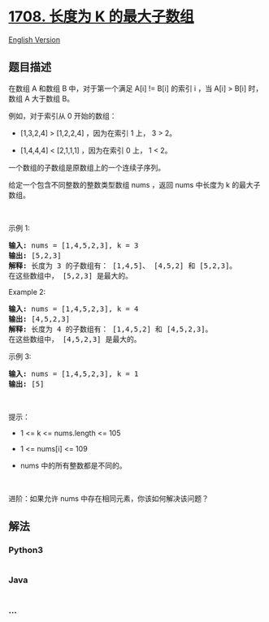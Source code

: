 * [[https://leetcode-cn.com/problems/largest-subarray-length-k][1708.
长度为 K 的最大子数组]]
  :PROPERTIES:
  :CUSTOM_ID: 长度为-k-的最大子数组
  :END:
[[./solution/1700-1799/1708.Largest Subarray Length K/README_EN.org][English
Version]]

** 题目描述
   :PROPERTIES:
   :CUSTOM_ID: 题目描述
   :END:

#+begin_html
  <!-- 这里写题目描述 -->
#+end_html

#+begin_html
  <p>
#+end_html

在数组 A 和数组 B 中，对于第一个满足 A[i] != B[i] 的索引 i ，当 A[i] >
B[i] 时，数组 A 大于数组 B。

#+begin_html
  </p>
#+end_html

#+begin_html
  <p>
#+end_html

例如，对于索引从 0 开始的数组：

#+begin_html
  </p>
#+end_html

#+begin_html
  <ul>
#+end_html

#+begin_html
  <li>
#+end_html

[1,3,2,4] > [1,2,2,4] ，因为在索引 1 上， 3 > 2。

#+begin_html
  </li>
#+end_html

#+begin_html
  <li>
#+end_html

[1,4,4,4] < [2,1,1,1] ，因为在索引 0 上， 1 < 2。

#+begin_html
  </li>
#+end_html

#+begin_html
  </ul>
#+end_html

#+begin_html
  <p>
#+end_html

一个数组的子数组是原数组上的一个连续子序列。

#+begin_html
  </p>
#+end_html

#+begin_html
  <p>
#+end_html

给定一个包含不同整数的整数类型数组 nums ，返回 nums 中长度为 k
的最大子数组。

#+begin_html
  </p>
#+end_html

#+begin_html
  <p>
#+end_html

 

#+begin_html
  </p>
#+end_html

#+begin_html
  <p>
#+end_html

示例 1:

#+begin_html
  </p>
#+end_html

#+begin_html
  <pre><strong>输入:</strong> nums = [1,4,5,2,3], k = 3
  <strong>输出:</strong> [5,2,3]
  <strong>解释:</strong> 长度为 3 的子数组有： [1,4,5]、 [4,5,2] 和 [5,2,3]。
  在这些数组中， [5,2,3] 是最大的。</pre>
#+end_html

#+begin_html
  <p>
#+end_html

Example 2:

#+begin_html
  </p>
#+end_html

#+begin_html
  <pre><strong>输入:</strong> nums = [1,4,5,2,3], k = 4
  <strong>输出:</strong> [4,5,2,3]
  <strong>解释:</strong> 长度为 4 的子数组有： [1,4,5,2] 和 [4,5,2,3]。
  在这些数组中， [4,5,2,3] 是最大的。</pre>
#+end_html

#+begin_html
  <p>
#+end_html

示例 3:

#+begin_html
  </p>
#+end_html

#+begin_html
  <pre><strong>输入:</strong> nums = [1,4,5,2,3], k = 1
  <strong>输出:</strong> [5]
  </pre>
#+end_html

#+begin_html
  <p>
#+end_html

 

#+begin_html
  </p>
#+end_html

#+begin_html
  <p>
#+end_html

提示：

#+begin_html
  </p>
#+end_html

#+begin_html
  <ul>
#+end_html

#+begin_html
  <li>
#+end_html

1 <= k <= nums.length <= 105

#+begin_html
  </li>
#+end_html

#+begin_html
  <li>
#+end_html

1 <= nums[i] <= 109

#+begin_html
  </li>
#+end_html

#+begin_html
  <li>
#+end_html

nums 中的所有整数都是不同的。

#+begin_html
  </li>
#+end_html

#+begin_html
  </ul>
#+end_html

#+begin_html
  <p>
#+end_html

 

#+begin_html
  </p>
#+end_html

进阶：如果允许 nums 中存在相同元素，你该如何解决该问题？

** 解法
   :PROPERTIES:
   :CUSTOM_ID: 解法
   :END:

#+begin_html
  <!-- 这里可写通用的实现逻辑 -->
#+end_html

#+begin_html
  <!-- tabs:start -->
#+end_html

*** *Python3*
    :PROPERTIES:
    :CUSTOM_ID: python3
    :END:

#+begin_html
  <!-- 这里可写当前语言的特殊实现逻辑 -->
#+end_html

#+begin_src python
#+end_src

*** *Java*
    :PROPERTIES:
    :CUSTOM_ID: java
    :END:

#+begin_html
  <!-- 这里可写当前语言的特殊实现逻辑 -->
#+end_html

#+begin_src java
#+end_src

*** *...*
    :PROPERTIES:
    :CUSTOM_ID: section
    :END:
#+begin_example
#+end_example

#+begin_html
  <!-- tabs:end -->
#+end_html
